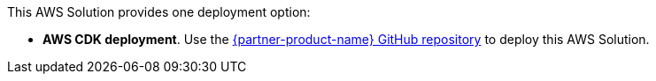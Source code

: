 This AWS Solution provides one deployment option:

* *AWS CDK deployment*. Use the https://fwd.aws/Rp8mK?[{partner-product-name} GitHub repository^] to deploy this AWS Solution. 